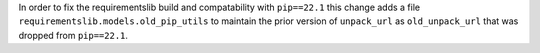 In order to fix the requirementslib build and compatability with ``pip==22.1`` this change adds a file
``requirementslib.models.old_pip_utils`` to maintain the prior version of ``unpack_url`` as ``old_unpack_url``
that was dropped from ``pip==22.1``.
